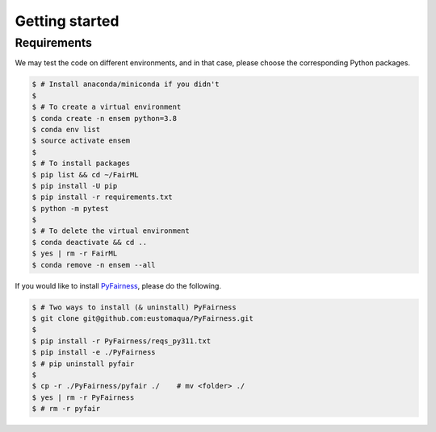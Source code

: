 .. quickstart.rst


================
Getting started
================


Requirements
-------------

We may test the code on different environments, and in that case, please choose the corresponding Python packages.

.. code-block:: console

  $ # Install anaconda/miniconda if you didn't
  $
  $ # To create a virtual environment
  $ conda create -n ensem python=3.8
  $ conda env list
  $ source activate ensem
  $
  $ # To install packages
  $ pip list && cd ~/FairML
  $ pip install -U pip
  $ pip install -r requirements.txt
  $ python -m pytest
  $
  $ # To delete the virtual environment
  $ conda deactivate && cd ..
  $ yes | rm -r FairML
  $ conda remove -n ensem --all


If you would like to install `PyFairness <https://github.com/eustomaqua/PyFairness>`_, please do the following.

.. code-block:: console
  
  $ # Two ways to install (& uninstall) PyFairness
  $ git clone git@github.com:eustomaqua/PyFairness.git
  $
  $ pip install -r PyFairness/reqs_py311.txt
  $ pip install -e ./PyFairness
  $ # pip uninstall pyfair
  $
  $ cp -r ./PyFairness/pyfair ./    # mv <folder> ./
  $ yes | rm -r PyFairness
  $ # rm -r pyfair


